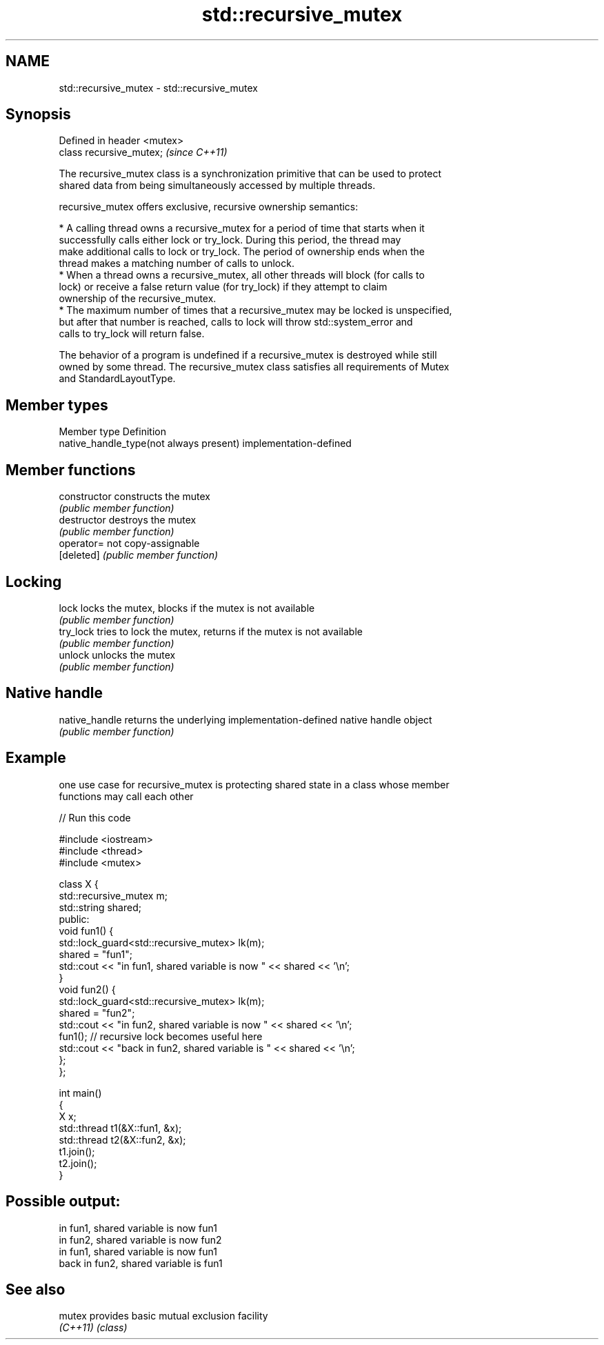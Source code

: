 .TH std::recursive_mutex 3 "2022.07.31" "http://cppreference.com" "C++ Standard Libary"
.SH NAME
std::recursive_mutex \- std::recursive_mutex

.SH Synopsis
   Defined in header <mutex>
   class recursive_mutex;     \fI(since C++11)\fP

   The recursive_mutex class is a synchronization primitive that can be used to protect
   shared data from being simultaneously accessed by multiple threads.

   recursive_mutex offers exclusive, recursive ownership semantics:

     * A calling thread owns a recursive_mutex for a period of time that starts when it
       successfully calls either lock or try_lock. During this period, the thread may
       make additional calls to lock or try_lock. The period of ownership ends when the
       thread makes a matching number of calls to unlock.
     * When a thread owns a recursive_mutex, all other threads will block (for calls to
       lock) or receive a false return value (for try_lock) if they attempt to claim
       ownership of the recursive_mutex.
     * The maximum number of times that a recursive_mutex may be locked is unspecified,
       but after that number is reached, calls to lock will throw std::system_error and
       calls to try_lock will return false.

   The behavior of a program is undefined if a recursive_mutex is destroyed while still
   owned by some thread. The recursive_mutex class satisfies all requirements of Mutex
   and StandardLayoutType.

.SH Member types

   Member type                            Definition
   native_handle_type(not always present) implementation-defined

.SH Member functions

   constructor   constructs the mutex
                 \fI(public member function)\fP
   destructor    destroys the mutex
                 \fI(public member function)\fP
   operator=     not copy-assignable
   [deleted]     \fI(public member function)\fP
.SH Locking
   lock          locks the mutex, blocks if the mutex is not available
                 \fI(public member function)\fP
   try_lock      tries to lock the mutex, returns if the mutex is not available
                 \fI(public member function)\fP
   unlock        unlocks the mutex
                 \fI(public member function)\fP
.SH Native handle
   native_handle returns the underlying implementation-defined native handle object
                 \fI(public member function)\fP

.SH Example

   one use case for recursive_mutex is protecting shared state in a class whose member
   functions may call each other


// Run this code

 #include <iostream>
 #include <thread>
 #include <mutex>

 class X {
     std::recursive_mutex m;
     std::string shared;
   public:
     void fun1() {
       std::lock_guard<std::recursive_mutex> lk(m);
       shared = "fun1";
       std::cout << "in fun1, shared variable is now " << shared << '\\n';
     }
     void fun2() {
       std::lock_guard<std::recursive_mutex> lk(m);
       shared = "fun2";
       std::cout << "in fun2, shared variable is now " << shared << '\\n';
       fun1(); // recursive lock becomes useful here
       std::cout << "back in fun2, shared variable is " << shared << '\\n';
     };
 };

 int main()
 {
     X x;
     std::thread t1(&X::fun1, &x);
     std::thread t2(&X::fun2, &x);
     t1.join();
     t2.join();
 }

.SH Possible output:

 in fun1, shared variable is now fun1
 in fun2, shared variable is now fun2
 in fun1, shared variable is now fun1
 back in fun2, shared variable is fun1

.SH See also

   mutex   provides basic mutual exclusion facility
   \fI(C++11)\fP \fI(class)\fP
